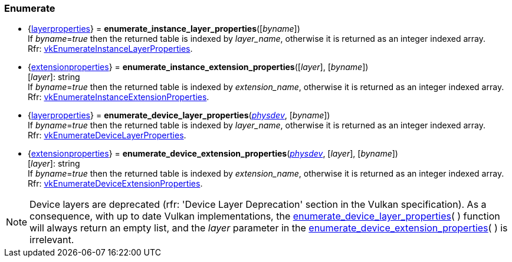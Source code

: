 
[[enumerate_layers]]
=== Enumerate

[[enumerate_instance_layer_properties]]
* {<<layerproperties, layerproperties>>} = *enumerate_instance_layer_properties*([_byname_]) +
[small]#If _byname_=_true_ then the returned table is indexed by _layer_name_, otherwise it is returned as an integer indexed array. +
Rfr: https://www.khronos.org/registry/vulkan/specs/1.0-extensions/html/vkspec.html#vkEnumerateInstanceLayerProperties[vkEnumerateInstanceLayerProperties].#

[[enumerate_instance_extension_properties]]
* {<<extensionproperties, extensionproperties>>} = *enumerate_instance_extension_properties*([_layer_], [_byname_]) +
[small]#[_layer_]: string +
If _byname_=_true_ then the returned table is indexed by _extension_name_, otherwise it is returned as an integer indexed array. +
Rfr: https://www.khronos.org/registry/vulkan/specs/1.0-extensions/html/vkspec.html#vkEnumerateInstanceExtensionProperties[vkEnumerateInstanceExtensionProperties].#

[[enumerate_device_layer_properties]]
* {<<layerproperties, layerproperties>>} = *enumerate_device_layer_properties*(<<physical_device, _physdev_>>, [_byname_]) +
[small]#If _byname_=_true_ then the returned table is indexed by _layer_name_, otherwise it is returned as an integer indexed array. +
Rfr: https://www.khronos.org/registry/vulkan/specs/1.0-extensions/html/vkspec.html#vkEnumerateDeviceLayerProperties[vkEnumerateDeviceLayerProperties].#

[[enumerate_device_extension_properties]]
* {<<extensionproperties, extensionproperties>>} = *enumerate_device_extension_properties*(<<physical_device, _physdev_>>, [_layer_], [_byname_]) +
[small]#[_layer_]: string +
If _byname_=_true_ then the returned table is indexed by _extension_name_, otherwise it is returned as an integer indexed array. +
Rfr: https://www.khronos.org/registry/vulkan/specs/1.0-extensions/html/vkspec.html#vkEnumerateDeviceExtensionProperties[vkEnumerateDeviceExtensionProperties].#

[[layer_deprecation]]
NOTE: Device layers are deprecated (rfr: 'Device Layer Deprecation' section in the Vulkan specification).
As a consequence, with up to date Vulkan implementations, the 
<<enumerate_device_layer_properties, enumerate_device_layer_properties>>(&nbsp;) function will always 
return an empty list, and the _layer_ parameter in the 
<<enumerate_device_extension_properties, enumerate_device_extension_properties>>(&nbsp;) is irrelevant.

